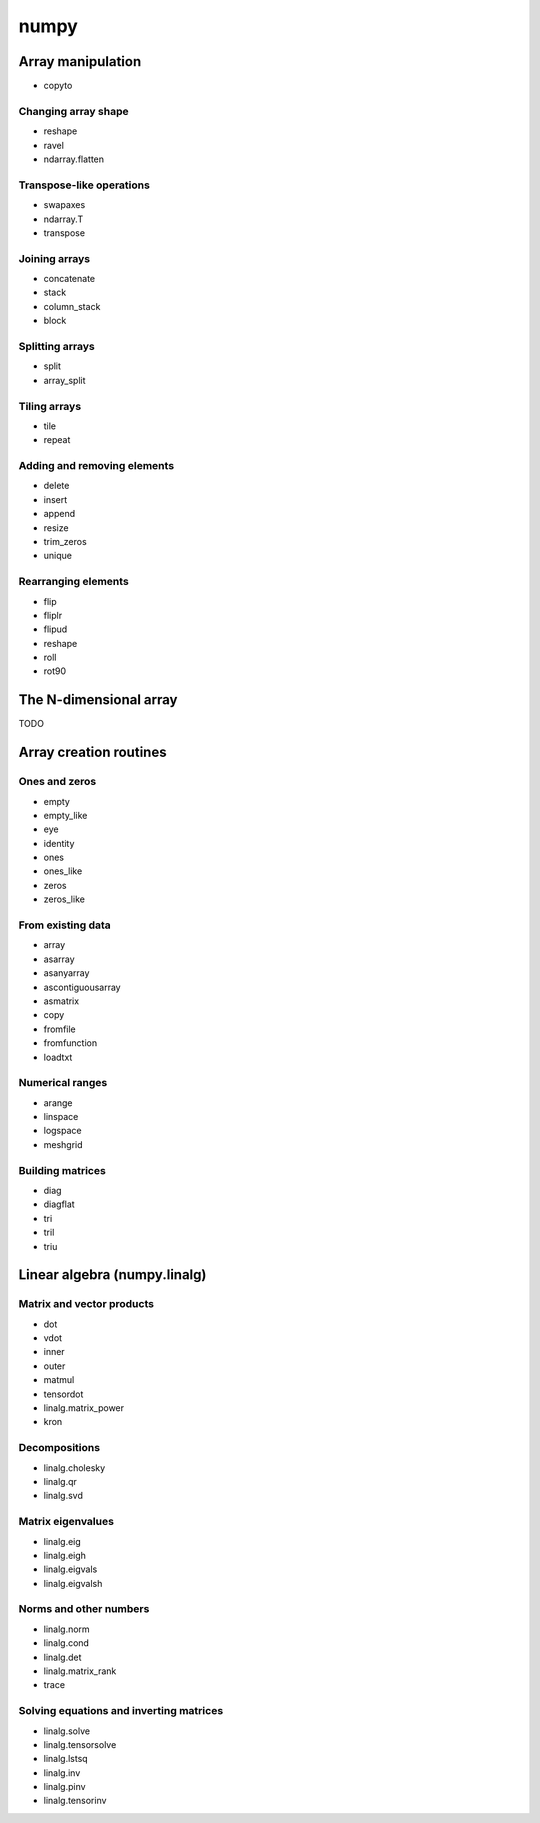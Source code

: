 numpy
*****

Array manipulation
^^^^^^^^^^^^^^^^^^

- copyto

Changing array shape
____________________

- reshape
- ravel
- ndarray.flatten

Transpose-like operations
_________________________

- swapaxes
- ndarray.T	
- transpose

Joining arrays
______________

- concatenate
- stack
- column_stack
- block

Splitting arrays
________________

- split
- array_split

Tiling arrays
_____________

- tile
- repeat

Adding and removing elements
____________________________

- delete
- insert
- append
- resize
- trim_zeros
- unique

Rearranging elements
_____________________

- flip
- fliplr
- flipud
- reshape
- roll
- rot90

The N-dimensional array
^^^^^^^^^^^^^^^^^^^^^^^

TODO

Array creation routines
^^^^^^^^^^^^^^^^^^^^^^^

Ones and zeros
______________

- empty
- empty_like
- eye
- identity
- ones
- ones_like
- zeros
- zeros_like

From existing data
__________________

- array
- asarray
- asanyarray
- ascontiguousarray
- asmatrix
- copy
- fromfile
- fromfunction
- loadtxt

Numerical ranges
________________

- arange
- linspace
- logspace
- meshgrid

Building matrices
_________________

- diag
- diagflat
- tri
- tril
- triu

Linear algebra (numpy.linalg)
^^^^^^^^^^^^^^^^^^^^^^^^^^^^^

Matrix and vector products
__________________________

- dot
- vdot
- inner
- outer
- matmul
- tensordot
- linalg.matrix_power
- kron

Decompositions
______________

- linalg.cholesky
- linalg.qr
- linalg.svd

Matrix eigenvalues
__________________

- linalg.eig
- linalg.eigh
- linalg.eigvals
- linalg.eigvalsh

Norms and other numbers
_______________________

- linalg.norm
- linalg.cond
- linalg.det
- linalg.matrix_rank
- trace

Solving equations and inverting matrices
________________________________________

- linalg.solve
- linalg.tensorsolve
- linalg.lstsq
- linalg.inv
- linalg.pinv
- linalg.tensorinv

